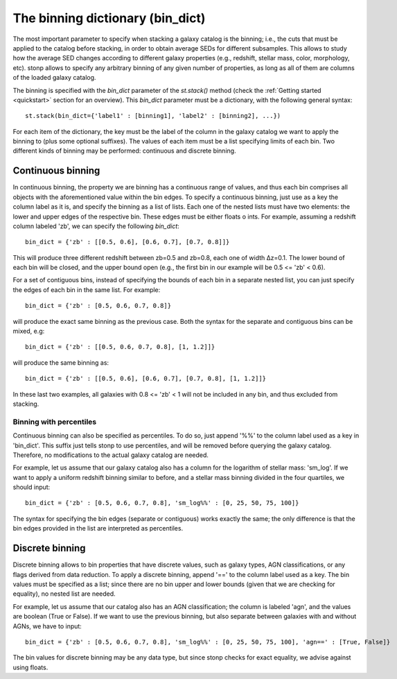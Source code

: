 .. _bin_dict:

The binning dictionary (bin_dict)
=================================

The most important parameter to specify when stacking a galaxy catalog is the binning; i.e., the cuts that must be applied to the catalog before stacking, in order to obtain average SEDs for different subsamples. This allows to study how the average SED changes according to different galaxy properties (e.g., redshift, stellar mass, color, morphology, etc). stonp allows to specify any arbitrary binning of any given number of properties, as long as all of them are columns of the loaded galaxy catalog.

The binning is specified with the `bin_dict` parameter of the `st.stack()` method (check the :ref:`Getting started <quickstart>` section for an overview). This `bin_dict` parameter must be a dictionary, with the following general syntax::

    st.stack(bin_dict={'label1' : [binning1], 'label2' : [binning2], ...})


For each item of the dictionary, the key must be the label of the column in the galaxy catalog we want to apply the binning to (plus some optional suffixes). The values of each item must be a list specifying limits of each bin. Two different kinds of binning may be performed: continuous and discrete binning. 


Continuous binning
------------------


In continuous binning, the property we are binning has a continuous range of values, and thus each bin comprises all objects with the aforementioned value within the bin edges. To specify a continuous binning, just use as a key the column label as it is, and specify the binning as a list of lists. Each one of the nested lists must have two elements: the lower and upper edges of the respective bin. These edges must be either floats o ints.
For example, assuming a redshift column labeled 'zb', we can specify the following `bin_dict`::

    bin_dict = {'zb' : [[0.5, 0.6], [0.6, 0.7], [0.7, 0.8]]}


This will produce three different redshift between zb=0.5 and zb=0.8, each one of width Δz=0.1. The lower bound of each bin will be closed, and the upper bound open (e.g., the first bin in our example will be 0.5 <= 'zb' < 0.6).

For a set of contiguous bins, instead of specifying the bounds of each bin in a separate nested list, you can just specify the edges of each bin in the same list. For example::

    bin_dict = {'zb' : [0.5, 0.6, 0.7, 0.8]}


will produce the exact same binning as the previous case. Both the syntax for the separate and contiguous bins can be mixed, e.g::

    bin_dict = {'zb' : [[0.5, 0.6, 0.7, 0.8], [1, 1.2]]}


will produce the same binning as::

    bin_dict = {'zb' : [[0.5, 0.6], [0.6, 0.7], [0.7, 0.8], [1, 1.2]]}


In these last two examples, all galaxies with 0.8 <= 'zb' < 1 will not be included in any bin, and thus excluded from stacking. 


Binning with percentiles
++++++++++++++++++++++++

Continuous binning can also be specified as percentiles. To do so, just append '%%' to the column label used as a key in 'bin_dict'. This suffix just tells stonp to use percentiles, and will be removed before querying the galaxy catalog. Therefore, no modifications to the actual galaxy catalog are needed. 

For example, let us assume that our galaxy catalog also has a column for the logarithm of stellar mass: 'sm_log'. If we want to apply a uniform redshift binning similar to before, and a stellar mass binning divided in the four quartiles, we should input::

    bin_dict = {'zb' : [0.5, 0.6, 0.7, 0.8], 'sm_log%%' : [0, 25, 50, 75, 100]}


The syntax for specifying the bin edges (separate or contiguous) works exactly the same; the only difference is that the bin edges provided in the list are interpreted as percentiles.



Discrete binning
----------------

Discrete binning allows to bin properties that have discrete values, such as galaxy types, AGN classifications, or any flags derived from data reduction. To apply a discrete binning, append '==' to the column label used as a key. The bin values must be specified as a list; since there are no bin upper and lower bounds (given that we are checking for equality), no nested list are needed.

For example, let us assume that our catalog also has an AGN classification; the column is labeled 'agn', and the values are boolean (True or False). If we want to use the previous binning, but also separate between galaxies with and without AGNs, we have to input::

    bin_dict = {'zb' : [0.5, 0.6, 0.7, 0.8], 'sm_log%%' : [0, 25, 50, 75, 100], 'agn==' : [True, False]}


The bin values for discrete binning may be any data type, but since stonp checks for exact equality, we advise against using floats.

